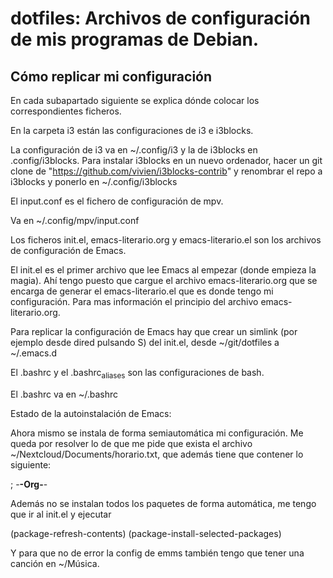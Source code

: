 * dotfiles: Archivos de configuración de mis programas de Debian.

** Cómo replicar mi configuración
En cada subapartado siguiente se explica dónde colocar los correspondientes ficheros.

**** En la carpeta i3 están las configuraciones de i3 e i3blocks.
   La configuración de i3 va en ~/.config/i3 y la de i3blocks en .config/i3blocks. Para instalar i3blocks en un nuevo ordenador, hacer un git clone de "https://github.com/vivien/i3blocks-contrib" y renombrar el repo a i3blocks y ponerlo en ~/.config/i3blocks

**** El input.conf es el fichero de configuración de mpv. 
Va en ~/.config/mpv/input.conf

**** Los ficheros init.el, emacs-literario.org y emacs-literario.el son los archivos de configuración de Emacs.
     El init.el es el primer archivo que lee Emacs al empezar (donde empieza la magia). Ahí tengo puesto que cargue el archivo emacs-literario.org que se encarga de generar el emacs-literario.el que es donde tengo mi configuración. Para mas información el principio del archivo emacs-literario.org.

     Para replicar la configuración de Emacs hay que crear un simlink (por ejemplo desde dired pulsando S) del init.el, desde ~/git/dotfiles a ~/.emacs.d

**** El .bashrc y el .bashrc_aliases son las configuraciones de bash.
     El .bashrc va en ~/.bashrc

**** Estado de la autoinstalación de Emacs:

Ahora mismo se instala de forma semiautomática mi configuración. Me queda por resolver lo de que me pide que exista el archivo ~/Nextcloud/Documents/horario.txt, que además tiene que contener lo siguiente:

 ; -*-Org-*-

Además no se instalan todos los paquetes de forma automática, me tengo que ir al init.el y ejecutar

(package-refresh-contents)
(package-install-selected-packages)

Y para que no de error la config de emms también tengo que tener una canción en ~/Música.
